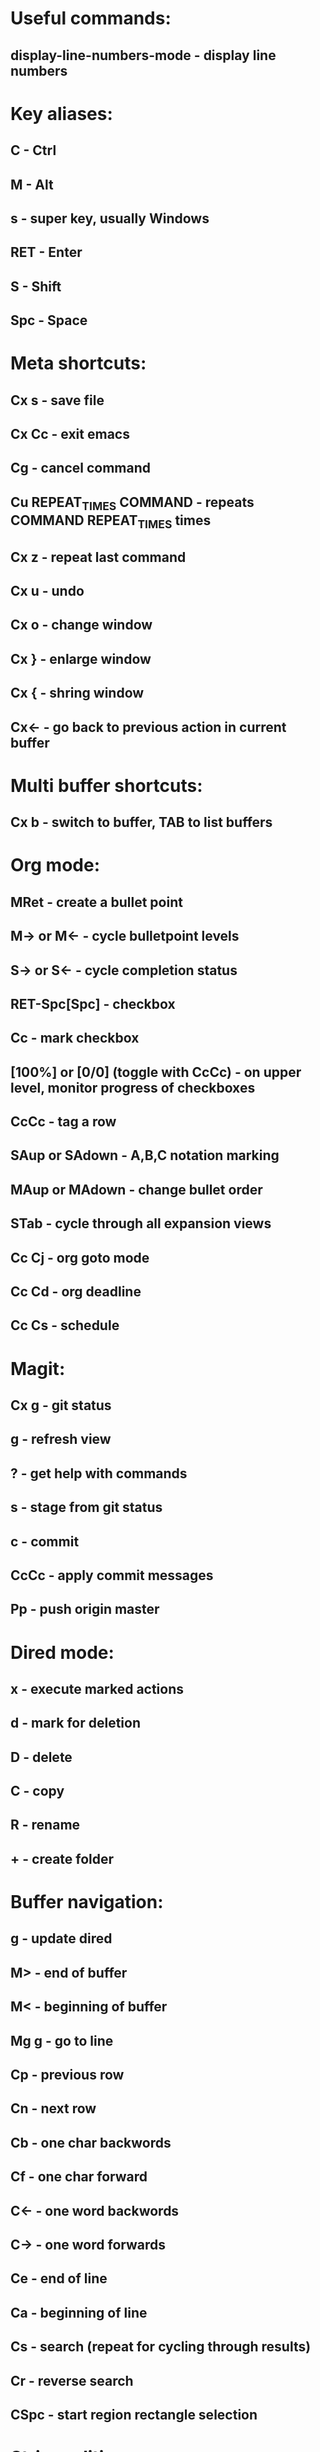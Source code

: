 * Useful commands:
** display-line-numbers-mode - display line numbers

* Key aliases:
** C - Ctrl
** M - Alt
** s - super key, usually Windows
** RET - Enter
** S - Shift
** Spc - Space

* Meta shortcuts:
** Cx s - save file
** Cx Cc - exit emacs
** Cg - cancel command
** Cu REPEAT_TIMES COMMAND - repeats COMMAND REPEAT_TIMES times
** Cx z - repeat last command
** Cx u - undo
** Cx o - change window
** Cx } - enlarge window
** Cx { - shring window
** Cx<- - go back to previous action in current buffer
* Multi buffer shortcuts:
** Cx b - switch to buffer, TAB to list buffers
   
* Org mode:
** MRet - create a bullet point
** M-> or M<- - cycle bulletpoint levels
** S-> or S<- - cycle completion status
** RET-Spc[Spc] - checkbox
** Cc - mark checkbox
** [100%] or [0/0] (toggle with CcCc) - on upper level, monitor progress of checkboxes
** CcCc - tag a row
** SAup or SAdown - A,B,C notation marking
** MAup or MAdown - change bullet order
** STab - cycle through all expansion views
** Cc Cj - org goto mode
** Cc Cd - org deadline
** Cc Cs - schedule

* Magit:
** Cx g - git status
** g - refresh view
** ? - get help with commands
** s - stage from git status
** c - commit
** CcCc - apply commit messages
** Pp - push origin master
* Dired mode: 
** x - execute marked actions
** d - mark for deletion
** D - delete
** C - copy
** R - rename
** + - create folder

* Buffer navigation:
** g - update dired
** M> - end of buffer 

** M< - beginning of buffer
** Mg g - go to line  
** Cp - previous row

** Cn - next row

** Cb - one char backwords

** Cf - one char forward

** C<- - one word backwords

** C-> - one word forwards

** Ce - end of line

** Ca - beginning of line
** Cs - search (repeat for cycling through results)
** Cr - reverse search
** CSpc - start region rectangle selection

* String editing:
** CaCkCkCyCy - duplicate line 
** Cd - delete character
** Cw - kill region (cut)
** Mw - kill region save (copy) 
** Cy - yank (paste)
** M% - queried find and replace
